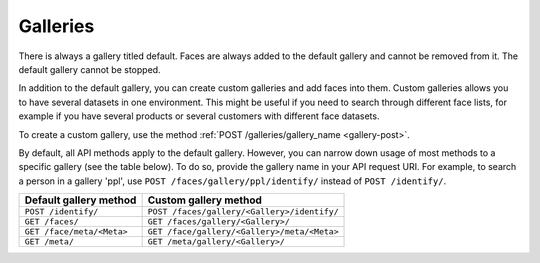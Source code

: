 .. _galleries:

Galleries
-------------------------

There is always a gallery titled default. Faces are always added to the default gallery and cannot be removed from it. The default gallery cannot be stopped. 

In addition to the default gallery, you can create custom galleries and add faces into them. Custom galleries allows you to have several datasets in one environment. This might be useful if you need to search through different face lists, for example if you have several products
or several customers with different face datasets.

To create a custom gallery, use the method :ref:`POST /galleries/gallery_name <gallery-post>`.

By default, all API methods apply to the default gallery. However, you can narrow down usage of most methods to a specific gallery (see the
table below). To do so, provide the gallery name in your API request URI. For example, to search a person in a gallery 'ppl', use ``POST /faces/gallery/ppl/identify/`` instead of ``POST /identify/``.

+-----------------------------+-----------------------------------------------+
| Default gallery method      | Custom gallery method                         |
+=============================+===============================================+
| ``POST /identify/``         | ``POST /faces/gallery/<Gallery>/identify/``   |
+-----------------------------+-----------------------------------------------+
| ``GET /faces/``             | ``GET /faces/gallery/<Gallery>/``             |
+-----------------------------+-----------------------------------------------+
| ``GET /face/meta/<Meta>``   | ``GET /face/gallery/<Gallery>/meta/<Meta>``   |
+-----------------------------+-----------------------------------------------+
| ``GET /meta/``              | ``GET /meta/gallery/<Gallery>/``              |
+-----------------------------+-----------------------------------------------+


